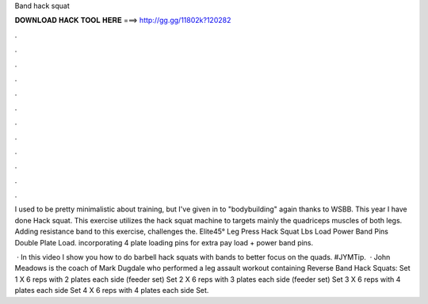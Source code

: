 Band hack squat



𝐃𝐎𝐖𝐍𝐋𝐎𝐀𝐃 𝐇𝐀𝐂𝐊 𝐓𝐎𝐎𝐋 𝐇𝐄𝐑𝐄 ===> http://gg.gg/11802k?120282



.



.



.



.



.



.



.



.



.



.



.



.

I used to be pretty minimalistic about training, but I've given in to "bodybuilding" again thanks to WSBB. This year I have done Hack squat. This exercise utilizes the hack squat machine to targets mainly the quadriceps muscles of both legs. Adding resistance band to this exercise, challenges the. Elite45° Leg Press Hack Squat Lbs Load Power Band Pins Double Plate Load. incorporating 4 plate loading pins for extra pay load + power band pins.

 · In this video I show you how to do barbell hack squats with bands to better focus on the quads. #JYMTip.  · John Meadows is the coach of Mark Dugdale who performed a leg assault workout containing Reverse Band Hack Squats: Set 1 X 6 reps with 2 plates each side (feeder set) Set 2 X 6 reps with 3 plates each side (feeder set) Set 3 X 6 reps with 4 plates each side Set 4 X 6 reps with 4 plates each side Set.
